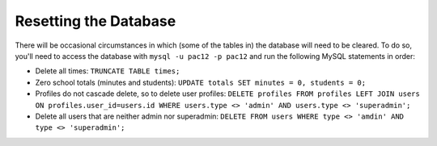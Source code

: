 .. _db:

Resetting the Database
======================

There will be occasional circumstances in which (some of the tables in) the
database will need to be cleared. To do so, you'll need to access the database
with ``mysql -u pac12 -p pac12`` and run the following MySQL statements in
order:
  
* Delete all times: ``TRUNCATE TABLE times;``

* Zero school totals (minutes and students):
  ``UPDATE totals SET minutes = 0, students = 0;``

* Profiles do not cascade delete, so to delete user profiles:
  ``DELETE profiles FROM profiles LEFT JOIN users ON profiles.user_id=users.id WHERE users.type <> 'admin' AND users.type <> 'superadmin';``

* Delete all users that are neither admin nor superadmin:
  ``DELETE FROM users WHERE type <> 'amdin' AND type <> 'superadmin';``
